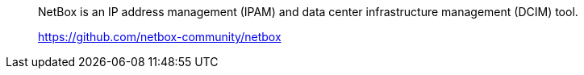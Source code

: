 // == NetBox

[quote]
____
NetBox is an IP address management (IPAM) and data center infrastructure management (DCIM) tool.

link:https://github.com/netbox-community/netbox[, window=_blank]
____



// ...



// awesome-netbox/modules/ROOT/partials/netbox.adoc
